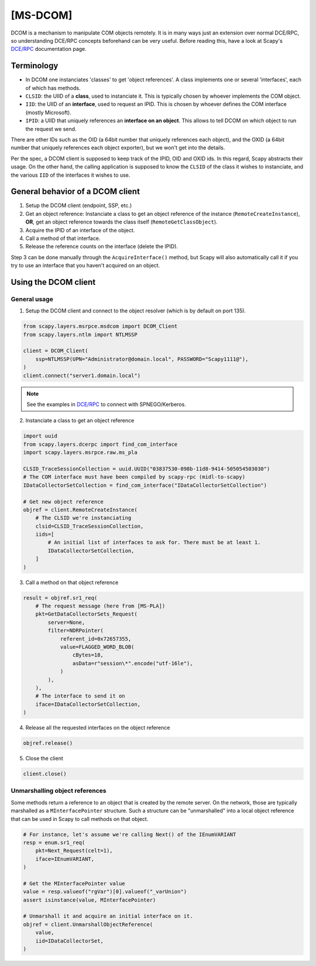 [MS-DCOM]
=========

DCOM is a mechanism to manipulate COM objects remotely. It is in many ways just an extension over normal DCE/RPC, so understanding DCE/RPC concepts beforehand can be very useful.
Before reading this, have a look at Scapy's `DCE/RPC <dcerpc.html>`_ documentation page.

Terminology
-----------

- In DCOM one instanciates 'classes' to get 'object references'. A class implements one or several 'interfaces', each of which has methods.
- ``CLSID``: the UIID of a **class**, used to instanciate it. This is typically chosen by whoever implements the COM object.
- ``IID``: the UIID of an **interface**, used to request an IPID. This is chosen by whoever defines the COM interface (mostly Microsoft).
- ``IPID``: a UIID that uniquely references an **interface on an object**. This allows to tell DCOM on which object to run the request we send.

There are other IDs such as the OID (a 64bit number that uniquely references each object), and the OXID (a 64bit number that uniquely references each object exporter), but we won't get into the details.

Per the spec, a DCOM client is supposed to keep track of the IPID, OID and OXID ids. In this regard, Scapy abstracts their usage.
On the other hand, the calling application is supposed to know the ``CLSID`` of the class it wishes to instanciate, and the various ``IID`` of the interfaces it wishes to use.

General behavior of a DCOM client
---------------------------------

1. Setup the DCOM client (endpoint, SSP, etc.)
2. Get an object reference: Instanciate a class to get an object reference of the instance (``RemoteCreateInstance``), **OR**, get an object reference towards the class itself (``RemoteGetClassObject``).
3. Acquire the IPID of an interface of the object.
4. Call a method of that interface.
5. Release the reference counts on the interface (delete the IPID).

Step 3 can be done manually through the ``AcquireInterface()`` method, but Scapy will also automatically call it if you try to use an interface that you haven't acquired on an object.

Using the DCOM client
---------------------

General usage
~~~~~~~~~~~~~

1. Setup the DCOM client and connect to the object resolver (which is by default on port 135).

.. code:: python

    from scapy.layers.msrpce.msdcom import DCOM_Client
    from scapy.layers.ntlm import NTLMSSP

    client = DCOM_Client(
        ssp=NTLMSSP(UPN="Administrator@domain.local", PASSWORD="Scapy1111@"),
    )
    client.connect("server1.domain.local")

.. note:: See the examples in `DCE/RPC <dcerpc.html>`_ to connect with SPNEGO/Kerberos.

2. Instanciate a class to get an object reference

.. code:: python

    import uuid
    from scapy.layers.dcerpc import find_com_interface
    import scapy.layers.msrpce.raw.ms_pla

    CLSID_TraceSessionCollection = uuid.UUID("03837530-098b-11d8-9414-505054503030")
    # The COM interface must have been compiled by scapy-rpc (midl-to-scapy)
    IDataCollectorSetCollection = find_com_interface("IDataCollectorSetCollection")

    # Get new object reference
    objref = client.RemoteCreateInstance(
        # The CLSID we're instanciating
        clsid=CLSID_TraceSessionCollection,
        iids=[
            # An initial list of interfaces to ask for. There must be at least 1.
            IDataCollectorSetCollection,
        ]
    )

3. Call a method on that object reference

.. code:: python

    result = objref.sr1_req(
        # The request message (here from [MS-PLA])
        pkt=GetDataCollectorSets_Request(
            server=None,
            filter=NDRPointer(
                referent_id=0x72657355,
                value=FLAGGED_WORD_BLOB(
                    cBytes=18,
                    asData=r"session\*".encode("utf-16le"),
                )
            ),
        ),
        # The interface to send it on
        iface=IDataCollectorSetCollection,
    )

4. Release all the requested interfaces on the object reference

.. code:: python

    objref.release()

5. Close the client

.. code:: python

    client.close()


Unmarshalling object references
~~~~~~~~~~~~~~~~~~~~~~~~~~~~~~~

Some methods return a reference to an object that is created by the remote server. On the network,
those are typically marshalled as a ``MInterfacePointer`` structure. Such a structure can be "unmarshalled" into a local object reference that can be used in Scapy to call methods on that object.

.. code:: python

    # For instance, let's assume we're calling Next() of the IEnumVARIANT
    resp = enum.sr1_req(
        pkt=Next_Request(celt=1),
        iface=IEnumVARIANT,
    )

    # Get the MInterfacePointer value
    value = resp.valueof("rgVar")[0].valueof("_varUnion")
    assert isinstance(value, MInterfacePointer)

    # Unmarshall it and acquire an initial interface on it.
    objref = client.UnmarshallObjectReference(
        value,
        iid=IDataCollectorSet,
    )
